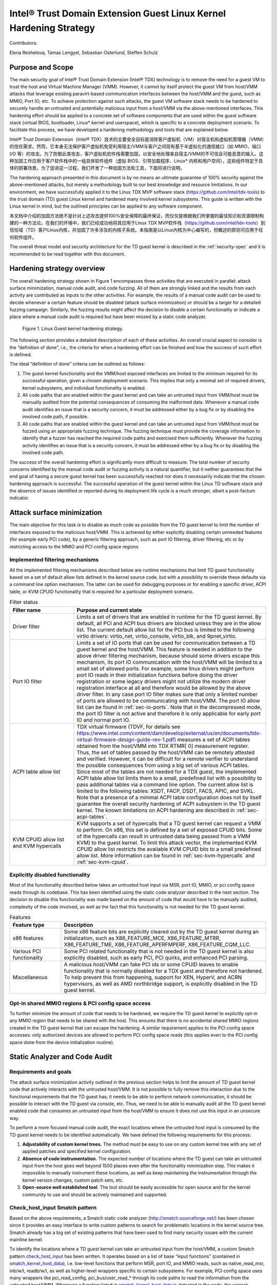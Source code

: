 .. _tdx-guest-hardening:

Intel® Trust Domain Extension Guest Linux Kernel Hardening Strategy
#####################################################################

Contributors:

Elena Reshetova, Tamas Lengyel, Sebastian Osterlund, Steffen Schulz


Purpose and Scope
=================

The main security goal of Intel® Trust Domain Extension (Intel® TDX)
technology is to remove the need for a guest VM to trust the host and
Virtual Machine Manager (VMM). However, it cannot by itself protect the
guest VM from host/VMM attacks that leverage existing paravirt-based
communication interfaces between the host/VMM and the guest, such as
MMIO, Port IO, etc. To achieve protection against such attacks, the guest
VM software stack needs to be hardened to securely handle an untrusted
and potentially malicious input from a host/VMM via the above-mentioned
interfaces. This hardening effort should be applied to a concrete set of
software components that are used within the guest software stack
(virtual BIOS, bootloader, Linux\* kernel and userspace), which is
specific to a concrete deployment scenario. To facilitate this process,
we have developed a hardening methodology and tools that are explained
below.

Intel® Trust Domain Extension（Intel® TDX）技术的主要安全目标是消除客户虚拟机（VM）对宿主机和虚拟机管理器（VMM）的信任需求。然而，它本身无法保护客户虚拟机免受利用宿主/VMM与客户之间现有基于半虚拟化的通信接口（如 MMIO、端口 I/O 等）的攻击。为了防御此类攻击，客户虚拟机软件栈需要加固，以安全地处理来自宿主/VMM的不可信且可能恶意的输入。这种加固工作应用于客户软件栈中的一组具体软件组件（虚拟 BIOS、引导加载程序、Linux* 内核和用户空间），这些组件特定于具体的部署场景。为了促进这一过程，我们开发了一种加固方法和工具，下面将进行说明。

The hardening approach presented in this document is by no means an
ultimate guarantee of 100% security against the above-mentioned attacks,
but merely a methodology built to our best knowledge and resource
limitations. In our environment, we have successfully applied it to the
Linux TDX MVP software stack (https://github.com/intel/tdx-tools)
to the trust domain (TD) guest Linux kernel and hardened many involved
kernel subsystems. This guide is written with the Linux kernel in mind,
but the outlined principles can be applied to any software component.

本文档中介绍的加固方法绝不是针对上述攻击提供100%安全保障的最终保证，而仅仅是根据我们所掌握的最佳知识和资源限制构建的一种方法论。在我们的环境中，我们已经成功地将其应用于Linux TDX MVP软件栈（https://github.com/intel/tdx-tools）到信任域（TD）客户Linux内核，并加固了许多涉及的内核子系统。本指南是以Linux内核为中心编写的，但概述的原则可应用于任何软件组件。

The overall threat model and security architecture for the TD guest
kernel is described in the :ref:`security-spec` and it is
recommended to be read together with this document.

Hardening strategy overview
===========================

The overall hardening strategy shown in Figure 1 encompasses three
activities that are executed in parallel: attack surface minimization,
manual code audit, and code fuzzing. All of them are strongly linked and
the results from each activity are contributed as inputs to the other
activities. For example, the results of a manual code audit can be used
to decide whenever a certain feature should be disabled (attack surface
minimization) or should be a target for a detailed fuzzing campaign.
Similarly, the fuzzing results might affect the decision to disable a
certain functionality or indicate a place where a manual code audit is
required but have been missed by a static code analyzer.

.. figure:: images/strategy.png
   :width: 5.51418in
   :height: 3.23958in

   Figure 1. Linux Guest kernel hardening strategy.

The following section provides a detailed description of each of these
activities. An overall crucial aspect to consider is the “definition of
done”, i.e., the criteria for when a hardening effort can be finished
and how the success of such effort is defined.

The ideal “definition of done” criteria can be outlined as follows:

1. The guest kernel functionality and the VMM/host exposed interfaces
   are limited to the minimum required for its successful operation,
   given a chosen deployment scenario. This implies that only a minimal
   set of required drivers, kernel subsystems, and individual
   functionality is enabled.

2. All code paths that are enabled within the guest kernel and can take
   an untrusted input from VMM/host must be manually audited from the
   potential consequences of consuming the malformed data. Whenever a
   manual code audit identifies an issue that is a security concern, it
   must be addressed either by a bug fix or by disabling the involved
   code path, if possible.

3. All code paths that are enabled within the guest kernel and can take
   an untrusted input from VMM/host must be fuzzed using an appropriate
   fuzzing technique. The fuzzing technique must provide the coverage
   information to identify that a fuzzer has reached the required code
   paths and exercised them sufficiently. Whenever the fuzzing activity
   identifies an issue that is a security concern, it must be addressed
   either by a bug fix or by disabling the involved code path.

The success of the overall hardening effort is significantly more
difficult to measure. The total number of security concerns identified
by the manual code audit or fuzzing activity is a natural quantifier,
but it neither guarantees that the end goal of having a secure guest
kernel has been successfully reached nor does it necessarily indicate
that the chosen hardening approach is successful. The successful
operation of the guest kernel within the Linux TD software stack and the
absence of issues identified or reported during its deployment life cycle
is a much stronger, albeit a post-factum indicator.

Attack surface minimization
===========================

The main objective for this task is to disable as much code as possible
from the TD guest kernel to limit the number of interfaces exposed to
the malicious host/VMM. This is achieved by either explicitly disabling
certain unneeded features (for example early PCI code), by a generic
filtering approach, such as port IO filtering, driver filtering, etc or
by restricting access to the MMIO and PCI config space regions

Implemented filtering mechanisms
--------------------------------

All the implemented filtering mechanisms described below are runtime
mechanisms that limit TD guest functionality based on a set of default
allow lists defined in the kernel source code, but with a possibility to
override these defaults via a command line option mechanism. The latter
can be used for debugging purposes or for enabling a specific driver,
ACPI table, or KVM CPUID functionality that is required for a particular
deployment scenario.

.. list-table:: Filter status
   :widths: 10 30
   :header-rows: 1

   * - Filter name
     - Purpose and current state
   * - Driver filter
     - Limits a set of drivers that are enabled in runtime for the TD guest kernel.
       By default, all PCI and ACPI bus drivers are blocked unless they are in the allow
       list. The current default allow list for the PCI bus is limited to the
       following virtio drivers: virtio\_net, virtio\_console, virtio\_blk, and
       9pnet\_virtio.
   * - Port IO filter
     - Limits a set of IO ports that can be used for communication between a TD
       guest kernel and the host/VMM. This feature is needed in addition to the
       above driver filtering mechanism, because should some drivers escape this
       mechanism, its port IO communication with the host/VMM will be limited to a
       small set of allowed ports. For example, some linux drivers might perform
       port IO reads in their initialization functions before doing the driver
       registration or some legacy drivers might not utilize the modern driver
       registration interface at all and therefore would be allowed by the above
       driver filter. In any case port IO filter makes sure that only a limited
       number of ports are allowed to be communicating with host/VMM. The port IO
       allow list can be found in :ref:`sec-io-ports`.
       Note that in the decompressed mode, the port IO
       filter is not active and therefore it is only applicable for early port IO
       and normal port IO.
   * - ACPI table allow list
     - TDX virtual firmware (TDVF, for details see
       https://www.intel.com/content/dam/develop/external/us/en/documents/tdx-virtual-firmware-design-guide-rev-1.pdf)
       measures a set of ACPI tables obtained from the host/VMM into TDX RTMR[
       0] measurement register. Thus, the set of tables passed by the host/VMM can
       be remotely attested and verified. However, it can be difficult for a
       remote verifier to understand the possible consequences from using a big
       set of various ACPI tables. Since most of the tables are not needed for a
       TDX guest, the implemented ACPI table allow list limits them to a small,
       predefined list with a possibility to pass additional tables via a command
       line option. The current allow list is limited to the following tables:
       XSDT, FACP, DSDT, FACS, APIC, and SVKL. Note that a presence of a minimal
       ACPI table configuration does not by itself guarantee the overall security
       hardening of ACPI subsystem in the TD guest kernel. The known limitations
       on ACPI hardening are described in :ref:`sec-acpi-tables`.
   * - KVM CPUID allow list and KVM hypercalls
     - KVM supports a set of hypercalls that a TD guest kernel can request a VMM to
       perform. On x86, this set is defined by a set of exposed CPUID bits. Some
       of the hypercalls can result in untrusted data being passed from a VMM
       KVM) to the guest kernel. To limit this attack vector, the implemented KVM
       CPUID allow list restricts the available KVM CPUID bits to a small
       predefined allow list. More information can be found in
       :ref:`sec-kvm-hypercalls` and :ref:`sec-kvm-cpuid`.

Explicitly disabled functionality
---------------------------------

Most of the functionality described below takes an untrusted host input
via MSR, port IO, MMIO, or pci config space reads through its codebase.
This has been identified using the static code analyzer described in the
next section. The decision to disable this functionality was made based
on the amount of code that would have to be manually audited, complexity
of the code involved, as well as the fact that this functionality is not
needed for the TD guest kernel.

.. list-table:: Features
   :widths: 15 60
   :header-rows: 1

   * - Feature type
     - Description
   * - x86 features
     - Some x86 feature bits are explicitly cleared out by the TD guest kernel
       during an initialization, such as X86\_FEATURE\_MCE, X86\_FEATURE\_MTRR,
       X86\_FEATURE\_TME, X86\_FEATURE\_APERFMPERF, X86\_FEATURE\_CQM\_LLC.
   * - Various PCI functionality
     - Some PCI related functionality that is not needed in the TD guest kernel is
       also explicitly disabled, such as early PCI, PCI quirks, and enhanced PCI
       parsing.
   * - Miscellaneous
     - A malicious host/VMM can fake PCI ids or some CPUID leaves to enable
       functionality that is normally disabled for a TDX guest and therefore not
       hardened. To help prevent this from happening, support for XEN, HyperV, and ACRN
       hypervisors, as well as AMD northbridge support, is explicitly disabled in
       the TD guest kernel.

Opt-in shared MMIO regions & PCI config space access
----------------------------------------------------

To further minimize the amount of code that needs to be hardened, we
require the TD guest kernel to explicitly opt-in any MMIO region that
needs to be shared with the host. This ensures that there is no
accidental shared MMIO regions created in the TD guest kernel that can
escape the hardening. A similar requirement applies to the PCI config
space accesses: only authorized devices are allowed to perform PCI
config space reads (this applies even to the PCI config space done from
the device initialization routine).

.. _hardening-smatch-report:

Static Analyzer and Code Audit
==============================

Requirements and goals
----------------------

The attack surface minimization activity outlined in the previous
section helps to limit the amount of TD guest kernel code that actively
interacts with the untrusted host/VMM. It is not possible to fully
remove this interaction due to the functional requirements that the TD
guest has; it needs to be able to perform network communication, it
should be possible to interact with the TD guest via console, etc. Thus,
we need to be able to manually audit all the TD guest kernel enabled
code that consumes an untrusted input from the host/VMM to ensure it
does not use this input in an unsecure way.

To perform a more focused manual code audit, the exact locations where
the untrusted host input is consumed by the TD guest kernel needs to be
identified automatically. We have defined the following requirements for
this process:

1. **Adjustability of custom kernel trees.** The method must be easy to
   use on any custom kernel tree with any set of applied patches and
   specified kernel configuration.

2. **Absence of code instrumentation.** The expected number of locations
   where the TD guest can take an untrusted input from the host goes
   well beyond 1500 places even after the functionality minimization
   step. This makes it impossible to manually instrument these
   locations, as well as keep maintaining the instrumentation through
   the kernel version changes, custom patch sets, etc.

3. **Open-source well established tool**. The tool should be easily
   accessible for open source and for the kernel community to use and
   should be actively maintained and supported.

Check\_host\_input Smatch pattern
---------------------------------

Based on the above requirements, a Smatch static code analyzer
(http://smatch.sourceforge.net/) has
been chosen since it provides an easy interface to write custom patterns
to search for problematic locations in the kernel source tree. Smatch
already has a big set of existing patterns that have been used to find
many security issues with the current mainline kernel.

To identify the locations where a TD guest kernel can take an untrusted
input from the host/VMM, a custom Smatch pattern 
`check_host_input <https://repo.or.cz/smatch.git/blob/HEAD:/check_host_input.c>`_ 
has been written.
It operates based on a list of base “input functions” (contained
in `smatch_kernel_host_data <https://repo.or.cz/smatch.git/blob/HEAD:/smatch_kernel_host_data.c>`_),
i.e. low-level
functions that perform MSR, port IO, and MMIO
reads, such as native\_read\_msr, inb/w/l, readb/w/l, as well as
higher-level wrappers specific to certain subsystems. For example, PCI
config space uses many wrappers like pci\_read\_config,
pci\_bus/user\_read\_\* through its code paths to read the information
from the untrusted host/VMM. Whenever a function listed in 
`smatch_kernel_host_data <https://repo.or.cz/smatch.git/blob/HEAD:/smatch_kernel_host_data.c>`_
is detected in the code, the correct parameters (containing an input that
could have been supplied by the host) are marked as 'host_data' and
Smatch's taint analysis will perform propagation of this data through
the whole kernel codebase. The output of the check\_host\_input
pattern when run against the whole kernel tree is a list of all locations
in kernel where the 'host_data' is being processed, with exact code locations
and some additional information to assist the manual code audit process.

Additionally existing smatch patterns can take a benefit from the fact
that 'host_data' is now correctly tracked. For example, a modified
`check_spectre <https://repo.or.cz/smatch.git/blob/HEAD:/check_spectre.c>`_ 
Smatch pattern now is able to detect spectre v1 gadgets not only on the
userspace <->kernel surface, but also host <->guest surface. More
information can be found in `Transient Execution attacks and their mitigation <https://intel.github.io/ccc-linux-guest-hardening-docs/security-spec.html#transient-execution-attacks-and-their-mitigation>`_

The current approach using the check\_host\_input Smatch pattern has
several limitations. The main limitation is the importance of having a
correct list of input functions since the pattern will not detect the
invocations of functions not present in this list. Fortunately, the
low-level base functions for performing MSR, port IO, and MMIO read
operations are well-defined in the Linux kernel. Another limitation of
this approach is the inability to detect generic DMA-style memory accesses, since they
typically do not use any specific functions or wrappers to receive the
data from the host/VMM. An exception here is a virtIO ring subsystem
that uses virtio16/32/64\_to\_cpu wrappers in most of the places to
access memory locations residing in virtIO ring DMA pages. The
invocation of these wrappers can be detected by the check\_host\_input
Smatch pattern and the findings can be reported similarly as for other
non-DMA accesses.

.. code-block:: shell

   arch/x86/pci/irq.c:1201 pirq_enable_irq() warn:
   {9123410094849481700}read from the host using function
   'pci_read_config_byte' to an int type local variable 'pin', type is
   uchar;

   arch/x86/pci/irq.c:1216 pirq_enable_irq() error:
   {11769853683657473858}Propagating an expression containing a tainted
   value from the host 'pin - 1' into a function
   'IO_APIC_get_PCI_irq_vector';

   arch/x86/pci/irq.c:1228 pirq_enable_irq() error:
   {15187152360757797804}Propagating a tainted value from the host 'pin'
   into a function 'pci_swizzle_interrupt_pin';

   arch/x86/pci/irq.c:1229 pirq_enable_irq() error:
   {8593519367775469163}Propagating an expression containing a tainted
   value from the host 'pin - 1' into a function
   'IO_APIC_get_PCI_irq_vector';

   arch/x86/pci/irq.c:1233 pirq_enable_irq() warn:
   {3245640912980979571}Propagating an expression containing a tainted
   value from the host '65 + pin - 1' into a function '_dev_warn';

   arch/x86/pci/irq.c:1243 pirq_enable_irq() warn:
   {11844818720957432302}Propagating an expression containing a tainted
   value from the host '65 + pin - 1' into a function '_dev_info';

   arch/x86/pci/irq.c:1262 pirq_enable_irq() warn:
   {14811741117821484023}Propagating an expression containing a tainted
   value from the host '65 + pin - 1' into a function '_dev_warn';

Figure 2. Sample output from the check\_host\_input Smatch pattern.

The sample output of the check\_host\_input Smatch pattern is shown on
Figure 2. The function pirq\_enable\_irq performs a PCI config space
read operation using a pci\_read\_config\_byte input function (PCI
config space specific higher-level wrapper) and stores the result in the
local variable pin (type uchar). Next, this local variable is being
supplied as an argument to the IO\_APIC\_get\_PCI\_irq\_vector and
pci\_swizzle\_interrupt\_pin functions, as well as to several
\_dev\_info/warn functions. The relevant code snippet with highlighted
markings is shown in Figure 3.

.. figure:: images/code-snipped-pirq.png
   :width: 6.14865in
   :height: 5.68750in

Figure 3. Code snippet for the pirq\_enable\_irq function.

.. _hardening-performing-manual-audit:

Performing a manual code audit
------------------------------

The check\_host\_input Smatch pattern can be run as any other existing
smatch patterns following instructions in `Smatch documentation <https://repo.or.cz/smatch.git/blob/HEAD:/Documentation/smatch.txt>`_ .
One important precondition before running the pattern is to build the smatch cross
function database first (at least 5-6 times) in order to make sure that
the database contains the propagated taint data. The database pre-build step needs
to happen only once per kernel tree and is not needed in the subsequent
analysis runs. Also, since the pattern is automatically disabled in the smatch
default configuration (due to a significant volume output), it must be explicitly 
enabled in the `smatch header file <https://repo.or.cz/smatch.git/blob/HEAD:/check_list.h#l232>`_ 
before performing an audit run.

The `ccc-linux-guest-hardening repository <https://github.com/intel/ccc-linux-guest-hardening/blob/master/docs/generate_smatch_audit_list.md>`_ 
contains instructions on how to obtain the output of check\_host\_input smatch pattern
using automated scripts provided with the repository.
Internally, when a manual code audit activity is performed, the list of overall
findings is filtered using the process\_smatch\_output.py python
script to discard the results for the areas that are disabled within the
TD guest kernel. For example, most of the drivers/\* and sound/\*
results are filtered out except for the drivers that are enabled in the
TD guest kernel. Additionally, process\_smatch\_output.py also discards
findings from other enabled by default smatch patterns. 

After following instructions in `ccc-linux-guest-hardening repository <https://github.com/intel/ccc-linux-guest-hardening/blob/master/docs/generate_smatch_audit_list.md>`_ the reduced list of smatch
pattern findings, smatch\_warns.txt, can be analyzed
manually by looking at each reported code location and verifying that
the consumed or propagated host input is used in a secure way.

Each finding is therefore manually classified into one of the following
statuses:

.. list-table:: Findings
   :widths: 15 60
   :header-rows: 1


   * - **Status**
     - **Meaning**
   * - excluded
     - This code location is not reachable inside a TD guest due to it being
       non-Intel code or functionality that is disabled for the TD guest kernel.
       The reason these lines are not filtered from the Smatch report by the above
       process\_smatch\_output.py python script is additional checks that we do
       when executing the fuzzing activity described in the next section. We
       perform an additional verification that none of these excluded code
       locations can be reached by the fuzzer.
   * - unclassified
     - This code location is reachable inside TDX guest (i.e. not excluded), but
       has not been manually audited yet. 
   * - wrapper
     - The function that consumes or propagates a host input is a higher-level wrapper. The
       function is being checked for processing the host input in a secure way,
       but additionally all its callers are also reported by the Smatch pattern
       and the code audit happens on each caller.
   * - trusted
     - The consumed input comes from a trusted source for Intel TDX guest, i.e.
       it is provided by the TDX module or context-switched for every TDX guest
       (i.e. native). This is applicable for both MSRs and CPUIDs. More information
       can be found in :ref:`sec-msrs` and :ref:`sec-cpuids`.
   * - safe
     - The consumed or propagated host input looks to be used in a secure way
   * - concern
     - The consumed or propagated host input is used in an unsecure way. There is an additional
       comment indicating the exact reason. All concern items must be addressed
       either by disabling the code that performs the host input processing or by
       writing a patch that fixes the problematic input processing.

The main challenge in this process is a decision whenever a certain
reported code location is considered “safe” or “concern”. The typical
list of “concern” items can be classified into two categories:

1. **Memory access issues**. A host input is being used as an address,
   pointer, buffer index, loop iterator bound or anything else that
   might result in the host/VMM being able to have at least partial
   control over the memory access that a TD guest kernel performs.

2. **Conceptual security issues.** A host input is being used to affect
   the overall security of the TD guest or its features. An example is
   when an untrusted host input is used for operating TD guest clock or
   affecting KASLR randomization.


Applying code audit results to different kernel trees
-----------------------------------------------------

The provided `sample audit output <https://github.com/intel/ccc-linux-guest-hardening/blob/master/bkc/audit/sample_output/6.0-rc2/smatch_warns_6.0_tdx_allyesconfig_filtered_analyzed>`_ 
of check\_host\_input smatch pattern findings for the version 6.0-rc2 kernel
contains results of our manual code audit activity for this kernel version
(Please note that the above provided list
does not have 'safe' or 'concern' markings published) and
can be used as a baseline for performing a manual audit on other kernel
versions or on custom vendor kernels. The suggested procedure to analyse
a custom kernel is documented in 'Targeting your own guest kernel'[TBD].

The automatic transfer of the code audit labels (trusted, excluded,
wrapper, etc.) from the baseline kernel audit version is  based on the
unique identifiers for each finding. Examples of these findings are
shown in orange in Figure 2. Identifiers from a baseline kernel tree
finding and target tree finding must match for a finding to be
automatically transferred. An identifier is a simple djb2 hash of
an analyzed code expression together with a relative offset from the
beginning of the function where this expression is located. It is
possible to further improve the calculation of identifiers (and
therefore improve the accuracy of automatic result transfer) to include
the code around the expression in a way that it is done in various
version control systems, but it has not been done yet.

TD Guest Fuzzing
================

Fuzzing is a well-established software validation technique that can be
used to find problems in input handling of various software components.
In our TD guest kernel hardening project, we used it to validate and
cross check the results from the manual code audit activity.

The main goals for the fuzzing activity are:

1. Automatically exercise the robustness of the existing TD guest kernel
   code that was identified by the Smatch pattern as handling the input
   from the host/VMM.

2. Identify new TD guest kernel code locations that handle the input
   from the host/VMM and were missed by the Smatch pattern (for example
   some virtIO DMA accesses). When such locations are identified, the
   Smatch pattern can be further improved to catch these and similar
   places in other parts of the kernel code.

3. Automatically verify that the code that is expected to be disabled in
   the TD guest kernel (and thus not manually audited at all) is indeed
   not executed/not reachable in practice.

The primary ways of consuming untrusted host/VMM is by using either TDVMCALLs or
DMA shared memory as used for example by the VirtIO layer. Additionally, the
code paths that consume untrusted input may invoked automatically during boot,
or require some additional stimulus to execute during runtime.

In the following we review options we considered for generating potential
relevant userspace activity and fuzzing the various relevant input interfaces
during boot as well as during runtime.

TDX emulation setup
===================

Running a fully functional TDX guest requires CPU and HW support that is only
available on future Intel Xeon platforms. On contrary, our TDX
emulation setup allows testing SW running inside TDX guest VM early on ahead of
HW availability. It can be run on any recent and commonly available Intel
platforms without any special HW features. However, it is important to note that
this emulation setup is very limited in the amount of features it supports
and is not secure: emulated TDX guest runs under full control of the host
and VMM.

The main challenge for the setup is the emulation of the Intel TDX module.
Intel TDX module is a special SW module that plays a role of a secure shim between
the TDX host and TDX guest and provides an extensive API towards both VMM and TDX guest.
However, since our goal is only fuzzing of the TDX guest kernel,
we need a minimal emulation of the TDX Seam module that can support the basic set
of calls that TDX guest does towards the TDX module,
as well as wrapping such calls into existing kvm interfaces.
For more details about the actual Intel TDX module and its functionality please see
`Intel TDX module architecture specification <https://www.intel.com/content/dam/develop/external/us/en/documents/tdx-module-1.0-public-spec-v0.931.pdf>`_


Implementation details
----------------------
The TDX emulation setup is implemented as a simple Linux kernel module with the
code in arch/x86/kvm/vmx/seam.c. Whenever the core TDX code in KVM performs
basic lifecycle operations on the TDX guest (initialization, startup, destruction,
etc.) it would call the respected functions in the TDX emulation setup (seam_tdcreatevp,
seam_tdinitvp/tdfreevp, seam_tdenter, etc.) instead of the actual TDX functions.
The emulated seam module supports a minimal set of exit reasons from the TDX guest
(including EXIT_REASON_TDCALL, EXIT_REASON_CPUID, EXIT_REASON_EPT_VIOLATION) and
inserts a #VE exception into an emulated TDX guest when the guest performs
operations on MSRs, CPUIDs, portIO and MMIO, as well as on guest's EPT violations.
Emulation performed by the TDX emulation setup is currently not exact but mainly focused
on exercising and testing the relevant TDX support by the guest OS.
Please refer to section 24 of 
`Intel TDX module architecture specification <https://www.intel.com/content/dam/develop/external/us/en/documents/tdx-module-1.0-public-spec-v0.931.pdf>`_ for official guidance on TDX module interfaces. 
For example, for the emulation of the MSRs and CPUIDs virtualization the emulated seam
module does not adhere to the TDX module specification on MSR and CPUID accesses
outlined in section 19 of 
`Intel TDX module architecture specification <https://www.intel.com/content/dam/develop/external/us/en/documents/tdx-module-1.0-public-spec-v0.931.pdf>`_ Instead it just inserts a #VE event on most of the MSRs
operations and for the CPUID leaves greater than 0x1f or outside of 0x80000000u-0x80000008u
range. The code in arch/x86/kvm/vmx/seam.c: seam_inject_ve() function can be checked
for up-to-date details. 

Fuzzing Kernel Boot
===================

The majority of input points identified by Smatch analysis and manual audit are
invoked as part of kernel boot.
The invocation of these code paths is usually hard to achieve at runtime
after the kernel has already booted due to absence of re-initialization
paths for many of these kernel subsystems.

We have adopted the `kAFL Fuzzer
<https://github.com/IntelLabs/kAFL>`__ for effective feedback fuzzing of the Linux
bootstrapping phase. Using a combination of fast VM snapshots and kernel
hooks, kAFL allows flexible harnessing of the relevant kernel
sub-systems, fast recovery from benign error conditions, and automated
reporting of any desired errors and exceptions handlers.

.. figure:: images/kAFL-overview.png
   :width: 3.48364in
   :height: 3.73366in

   Figure 4. kAFL overview. 1) start of fuzzing (entry to kernel) 2)
   fuzzing harness 3) input fuzz buffer from host 4) MSR/PIO/MMIO causes a
   #VE 5) the agent injects a value obtained from 6) the input buffer 7)
   finally, reporting back the status to the host (crash/hang/ok)
   

Agent
-------

While kAFL can work based on binary rewrite and traps, the more
flexible approach is to modify the target’s source code. This
implements an agent that directly hooks relevant subsystems and
low-level input functions and feeds fuzzing input. At a high level,
our agent implementation consists of three parts:

a. **Core agent logic**: This includes fuzzer initialization and helper
   functions for logging and debug. The fuzzer is initialized with
   tdg\_fuzz\_enable(), and accepts control input via tdg\_fuzz\_event()
   to start/stop/pause input injection or report an error event.
   https://github.com/IntelLabs/kafl.linux/blob/kafl/fuzz-5.15-3/arch/x86/kernel/kafl-agent.c

b. **Input hooks**: We leverage the tdx\_fuzz hooks of in the
   guest kernel as defined by `Simple Fuzzer Hooks`_ as well as
   virtio16/32/64\_to\_cpu wrappers for VirtIO DMA input.
   When enabled, the fuzzing hooks are implemented to sequentially
   consume input from a payload buffer maintained by the agent. Fuzzing
   stops when the buffer is fully consumed or other exit conditions are
   met.
   https://github.com/IntelLabs/kafl.linux/commit/1e5206fbd6a3050c4b812a826de29982be7a5905

c. **Exit and reporting hooks**: We added tdx\_fuzz\_event() calls to
   common error handlers such as panic() and kasan\_report(), but also
   halt\_loop() macros etc. Moreover, the printk subsystem has been
   modified to log buffers directly via hypercalls. This allows report
   error conditions to be returned to the fuzzer and to collect any
   diagnostics before immediately restoring the initial snapshot for
   next execution.

Harnesses Definition
--------------------

Our kAFL agent implements a number of harnesses covering key phases of boot:

-  Early boot process: EARLYBOOT, POST\_TRAP, and START\_KERNEL

-  Subsystem initialization: REST\_INIT, DO\_BASIC, DOINITCALLS,
   DOINITCALLS\_PCI, DOINITCALLS\_VIRTIO, DOINITCALLS\_ACPI, and
   DOINITCALLS\_LEVEL\_X

-  Full boot (ends just before dropping to userspace): FULL\_BOOT

-  Kretprobe-based single function harnesses: VIRTIO\_CONSOLE\_INIT and
   EARLY\_PCI\_SERIAL\_INIT

The full list of boot harnesses with descriptions is available at
https://github.com/intel/ccc-linux-guest-hardening/blob/master/docs/boot_harnesses.txt

These harnesses are enabled in the guest Linux kernel by setting up the
kernel build configuration parameters in such a way that the desired
harness is enabled. For example, set
CONFIG\_TDX\_FUZZ\_HARNESS\_EARLYBOOT=y to enable the EARLYBOOT harness.
When enabled, the kernel will execute a tdx\_fuzz\_enable() call at the
beginning of the harness and a corresponding end call at the end of the
harness. These calls cause kAFL to take a snapshot at the first fuzzing
input consumed in the harness, and to reset the snapshot once the
execution reaches the end of the harness. The fuzzer will continue
resetting the snapshot in a loop -- having it consume different fuzzing
input on each reset -- until the fuzzing campaign is terminated.

During the campaign, the fuzzer automatically logs error cases, such as
crashes, sanitizer violations, or timeouts. Detailed (binary edge)
traces and kernel logs can be extracted in post-processing runs
(coverage gathering). To understand the effectiveness of a campaign, we
map achieved code coverage to relevant input code paths identified by
:ref:`hardening-smatch-report` ("Smatch matching").


Example Workflow
--------------------

Running a boot time fuzzing campaign using our kAFL-based setup
typically consists of three stages, namely:

#. **Run fuzzing campaign(s).** Here we run the fuzzing campaign itself.
   The duration of the campaign typically depends on which harness is
   being used, how much parallelism can be used, etc. We have included a
   script (fuzz.sh) that sets up a campaign with some default settings.
   Make sure the guest kernel with the kAFL agent is checked out in
   ~/tdx/linux-guest. Select a harness that you want to use for fuzzing
   (in the next examples we will use the DOINITCALLS\_LEVEL\_4 harness).
   Using our fuzz.sh script, you can run a campaign in the following
   manner:

   .. code-block:: bash

      ./fuzz.sh full ./linux-guest/

   This starts a single fuzzing campaign, with the settings specified
   in fuzz.sh. You can get a more detailed view of the status of the
   campaign using the kafl\_gui.py tool:

   .. code-block:: bash

      kafl_gui.py /dev/shm/$USER_tdfl

#. **Gather the line coverage.** Once the campaign has run for long
   enough, we can extract the code line coverage from the campaign’s
   produced fuzzing corpus.

   .. code-block:: bash

      ./fuzz.sh cov /dev/shm/$USER\_tdfl

   This produces output files in the /dev/shm/$USER\_tdfl/traces
   directory, containing information, such as the line coverage (for
   example, see the file traces/addr2line.lst).

#. **Match coverage against Smatch report.** Finally, to get an idea of
   what the campaign has covered, we provide some functionality to
   analyze the obtained line coverage against the Smatch report. Using
   the following command, you can generate a file
   (traces/smatch\_match.lst) containing the lines from the Smatch
   report that the current fuzzing campaign has managed to reach. Run
   the Smatch analysis using:

   .. code-block:: bash

      ./fuzz.sh smatch /dev/shm/$USER_tdfl

   For a more complete mapping of the PT trace to line coverage, we
   have included functionality to augment the line coverage with
   information obtained using Ghidra. For example, if you want to make
   sure that code lines in in-lined functions are also considered, run
   the previous command, but set the environmental variable
   USE\_GHIDRA=1. E.g.:

   .. code-block:: bash

      USE_GHIDRA=1 ./fuzz.sh smatch /dev/shm/$USER_tdfl

We have included a script (`run\_experiments.py <https://github.com/intel/ccc-linux-guest-hardening/blob/master/bkc/kafl/run_experiments.py>`_) that automatically runs
these three steps for all the different relevant boot time harnesses.


Setup Instructions
-------------------

The full setup instructions for our kAFL-based fuzzing setup can be found at
https://github.com/intel/ccc-linux-guest-hardening


Fuzzing Kernel Runtime
======================

Fuzzing the TD Guest Kernel at runtime is relevant for any code paths that are
not exercised during boot or exercised during runtime with different context.
Finding a way to reliably activate these code paths can be more difficult as an
appropriate `stimulus` must be found. We present multiple options for finding
a stimulus program and then fuzzing untrusted host/VMM inputs in context of that
stimulus.

Fuzzing Stimulus
----------------

One challenge with TD guest kernel fuzzing is to create an
appropriate stimulus for the fuzzing process, i.e. to find a way to
reliably invoke the desired code paths in the TD guest kernel that
handle an input from the host/VMM. Without such stimulus, it is hard to
create good fuzzing coverage even for the code locations reported by the
Smatch static analyzer. We considered the following options:

-  **Write a set of dedicated tests that exercises the desired code
   paths**. The obvious downside of this approach is that it is very
   labor-intensive and manual. Also, the Smatch static analyzer list of
   findings goes well beyond 1500 unique entries; this approach does not
   scale since some of the tests might have to be modified manually as
   the mainline Linux kernel keeps developing.

-  **Use existing test suites for kernel subsystems.** This approach
   works well for the cases when a certain type of operation is known to
   eventually trigger an input from the host/VMM. Examples include Linux
   Test Project (LTP), as well as networking and filesystem test suites
   (netperf, stress-ng, perf-fuzzer). The challenge here is to identify test programs
   that trigger all the desired code paths. **Todo:** put a coverage info +
   refer to section for usermode tracing/fuzzing for how to find/test
   own stimulus.

-  **Automatically produced stimulus corpus.** An alternative way of
   using existing test suites or creating new ones can be a method that
   would programmatically exercise the existing TD guest kernel runtime
   code paths and produce a set of programs that allow invocation of the
   paths that lead to obtaining an input from the host/VMM. Fortunately,
   the Linux kernel has a well-known tool for exercising the kernel in
   runtime – Syzkaller fuzzer. While being a fuzzing tool that was
   originally created to test the robustness of ring 3 to ring 0
   interfaces, Syzkaller fuzzer can be used to automatically generate a
   set of stimulus programs once it is modified to understand whenever a
   code path that triggers an input from the host/VMM is invoked.
   However, the biggest problem with using Syzkaller in this way is to
   create a bias towards executing syscalls that would end up consuming
   the input from the host/VMM. This remains a direction for future
   research.

Simple Fuzzer Hooks
--------------------

This simple fuzzer defines the basic fuzzer structure and the fuzzing
injection input hooks that can be used by more advanced fuzzers (and in
our case, used by the kAFL fuzzer) to supply the fuzzing input to the TD
guest kernel. The fuzzing input is consumed using the tdx\_fuzz() function
that is called right after the input has been consumed from the host
using the **TDG.VP.VMCALL** CPU interface.

The fuzzing input that is used by the basic fuzzer is a simple mutation
using random values and shifts of the actual supplied input from the
host/VMM. The algorithm to produce the fuzzing input can be found in
\_\_tdx\_fuzz() from arch/x86/kernel/tdx-fuzz.c. The main limitation of
this fuzzing approach is an absence of any feedback during the fuzzing
process, as well as an inability to recover from kernel crashes or
hangs.

The simple fuzzer exposes several statistics and input injection options via
debugfs. **TODO** Refer documentation as part of Linux kernel sources.

KF/x DMA Fuzzing
-----------------

Overview
~~~~~~~~

DMA shared memory is designed to be accessible by the host hypervisor to
facilitate fast I/O operations. DMA is setup using the Linux kernel’s
DMA API and the allocated memory regions are then used by various
drivers to facilitate I/O for disk, network, and console connections via
the VirtIO protocol. The goal of using the KF/x fuzzer on these DMA
memory regions is to identify issues in these drivers and the VirtIO
protocol that may lead to security issues.

To fuzz the code that interacts with DMA memory, do the following:

#. Capture VM snapshot when DMA memory read access is performed

#. Transfer VM snapshot to KF/x fuzzing host

#. Identify stop-point in the snapshot

#. Fuzz target using KF/x

.. figure:: images/kf-x-overview.png
   :width: 5.86458in
   :height: 3.29883in

   Figure 5. KF/x overview

Details
~~~~~~~

A. As the memory underpinning DMA is regular RAM, the guest-physical
   address is bound to run through the MMU’s Second Layer Address
   Translation via the Extended Page Tables (EPT). This allows us to
   restrict the EPT permissions and remove read-access rights from the VM.
   By removing EPT access rights of the memory regions designated to be
   DMA, the hypervisor gets a page-fault notification of all code-locations
   that interact with DMA memory. The `Bitdefender KVM VMI
   patch-set <https://github.com/kvm-vmi>`__ is used for this
   introspection.

   DMA regions are identified by hooking the Linux kernel’s DMA API via
   hypervisor-level breakpoint injection. By injecting a breakpoint into
   the DMA API responsible for mapping and unmapping memory, we can track
   which memory pages are designated to be DMA. The VM is booted with this
   monitoring enabled from the start and the EPT permissions are
   automatically restricted for all pages that are currently DMA mapped.

   As DMA accesses are very frequent, the number of snapshots taken are
   reduced by observing the call-stack leading to the DMA access. For this,
   the kernel is compiled with stack frame pointers enabled. By hashing the
   four top-level functions on the call-stack, we identify whether a given
   DMA access is performed under a unique context or not (such as a
   particular system-call, kernel thread, etc.).

   The faulting instruction is then emulated by the hypervisor to allow the
   DMA access to continue without the kernel getting stuck trying to access
   memory.

B. Snapshots are transferred to KF/x fuzzing hosts running on Xen.
   Snapshots are loaded into VM-shells by transplanting the snapshots’
   memory and vCPU context.

C. The transplanted snapshot is executed up to a limited number of
   instructions (usually between 100k-250k) and logged to a file.
   Cross-reference the log with stacktrace to see how far back up the stack
   the execution reached. Place a breakpoint at that address.

D. KF/x is set up to fuzz the entire DMA page (4096 bytes) where the
   memory access was captured. The fuzzer is set to log any fuzzed input
   that leads to KASAN, UBSAN, or panic in the VM.

Setup instructions
~~~~~~~~~~~~~~~~~~

`Virtio snapshotting with KVM VMI · intel/kernel-fuzzer-for-xen-project
Wiki
(github.com) <https://github.com/intel/kernel-fuzzer-for-xen-project/wiki/Virtio-snapshotting-with-KVM-VMI>`__


kAFL Stimulus Fuzzing
---------------------

.. figure:: images/kAFL-runtime-overview.png
   :width: 3.60417in
   :height: 3.98958in

   Figure 6. kAFL runtime fuzzing overview. 1) start of fuzzing 2)
   input fuzz buffer from host 3) stimulus is consumed from userspace
   4) MSR/PIO/MMIO causes a #VE 5) the agent injects a value obtained
   from 6) the input buffer 7) finally, reporting back the status to
   the host (crash/ hang/ ok)


The kAFL agent described earlier can also be used to trace and fuzz custom
stimulus programs from userspace. The kAFL setp for userspace fuzzing uses to
following additional components:

-  kAFL agent exposes a userspace interface via debugfs. The interface
   offers similar controls to those used to implement boot-time harneses
   inside the kernel, i.e. start/stop as well as basic statistics.

-  The VM must be started with a valid rootfs, such as an initrd that
   contains the stimulus program. The kernel is configured with
   CONFIG\_TDX\_FUZZ\_HARNESS\_NONE; it boots normally and launches the
   designated ‘init’ process. Fuzzer configuration and control is done
   via debugfs.

-  To avoid managing a large range of filesystems, kAFL offers a
   ‘sharedir’ option that allows to download files into the guest at
   runtime. This way, the rootfs only contains a basic loader while
   actual execution is driven by scripts and programs on the Host.
   Communication is done using hypercalls and works independently of
   virtio or other guest drivers.

Harness Setup
~~~~~~~~~~~~~

As with the other runtime fuzzing setups, the kAFL setup requires an
adequate “stimulus” to trigger kernel code paths that consume data from
the untrusted host/VMM (either using **TDG.VP.VMCALL**-based interface
or virtIO DMA shared memory). We setup kAFL to run any desired userspace
binaries as stimulus input, using a flexible bash script to initialize
snapshotting & stimulus execution from /sbin/init.

The usermode harness that is downloaded and launched by the loader can
be any script or binary and may also act as an intermediate loader or
even compiler of further input. The main difference from regular VM
userspace is that the harness eventually enables the fuzzer, at which
point the kAFL/Qemu frontend creates the initial VM snapshot and
provides a first candidate payload to the kAFL agent. Once the snapshot
loop has started, execution is traced for coverage feedback and the
userspace is fully reset after timeout, crashes, or when the “done”
event is signaled via debugfs.

Example harness using a stimulus.elf program:

.. code-block:: bash

      #!/bin/bash
      KAFL_CTL=/sys/kernel/debug/kafl
      hget stimulus.elf # fetch test binary from host
      echo "[*] kAFL agent status:"
      grep . $KAFL_CTL/*
      # "start" signal initializes agent and triggers snapshot
      echo "start" > $KAFL_CTL/control
      # execute the stimulus, redirecting outputs to host hprintf log
      ./stimulus.elf 2>&1 |hcat
      # if we have not crashed, signal "success" and restore snapshot
      echo "done" > $KAFL_CTL/control


Detailed setup and scripts to generate small rootfs/initrd:
https://github.com/intel/ccc-linux-guest-hardening/tree/master/bkc/kafl/userspace

More sophisticated “harness” for randomized stimulus execution:
https://github.com/intel/ccc-linux-guest-hardening/tree/master/bkc/kafl/userspace/sharedir_template/init.sh

Enabling additional kernel drivers
==================================

The reference TDX guest kernel implementation provided for the `Linux SW stack for
Intel TDX <https://github.com/intel/tdx-tools>`_ only enables a small set of
virtio drivers that are essential for the TDX guest basic functionality. These
drivers have been hardened using the methodology described in this document,
but naturally different deployment scenarios and use cases for the TDX will
require many more additional drivers to be enabled in the TDX guest kernel.

This section provides guidance on how to use the methodology presented
in this document for adding and hardening a new driver for the TDX guest kernel.

In order to explain better on how to perform the below steps, we will
use virtio-vsock driver as an example. This driver was the last one to
be enabled and hardened
for the `Linux SW stack for Intel TDX <https://github.com/intel/tdx-tools>`_.
Its primary usage in TDX guest kernel is to communicate with the host to
request converting a local TDX attestation report into a remotely verifiable
TDX attestation quote.

Identify the device/driver pair
-------------------------------

The first step includes locating the source code of a target driver in
the Linux kernel tree, understanding the bus that this driver
is registered for (typically it would be a pci or acpi bus), as well as
how the driver registration is done, how to perform functional testing
for this driver and any higher-level interface abstractions present.

**Example**. For our :code:`virtio-vsock` driver example, the source code of this
driver is located at `/net/vmw_vsock/virtio_transport.c <https://github.com/IntelLabs/kafl.linux/blob/kafl/fuzz-5.15-4/net/vmw_vsock/virtio_transport.c>`_ and the driver
registers itself on the virtio bus (an abstraction level over the pci bus)
using `register_virtio_driver() <https://github.com/IntelLabs/kafl.linux/blob/kafl/fuzz-5.15-4/net/vmw_vsock/virtio_transport.c#L754>`_.

Perform code audit
------------------

In this step, the source code of the driver
is manually audited to determine the input points where the untrusted data
from the host or `VMM` is consumed and how this data is being processed.
In order to facilitate the manual audit, the :code:`check_host_input` smatch pattern can
be used to identify these input points. For that, a smatch run can be done on
an individual driver source file using :code:`kchecker` command.

**Example**. The below command line for :code:`virtio-vsock` driver assumes
that you have
a smatch instance with the :code:`check_host_input` pattern installed at
:code:`~/smatch` folder and the command is invoked from the kernel source tree root.
For the instructions on how to install smatch please consult
`README.md <https://github.com/intel/ccc-linux-guest-hardening/blob/master/bkc/audit/README.md>`_

.. code-block:: bash

      ~/smatch_scripts/kchecker net/vmw_vsock/virtio_transport.c > driver_results

The :code:`driver_results` output file will contain the list of input points
and the limited
propagation information:

.. code-block:: shell

   net/vmw_vsock/virtio_transport.c:305 virtio_transport_tx_work() error:
   {8890488479003397221} 'check_host_input' read from the host using function
   'virtqueue_get_buf' to a non int type local variable 'pkt', type is struct virtio_vsock_pkt*;   
   net/vmw_vsock/virtio_transport.c:306 virtio_transport_tx_work() error:
   {5556237559821482352} 'check_host_input' propagating a tainted value from
   the host 'pkt' into a function 'virtio_transport_free_pkt';
   net/vmw_vsock/virtio_transport.c:305 virtio_transport_tx_work() warn:
   {8890488479003397221} 'check_host_input' potential read from the host using
   function 'virtqueue_get_buf';
   net/vmw_vsock/virtio_transport.c:375 virtio_vsock_update_guest_cid() error:
   {7572251756130242} 'check_host_input' propagating a tainted value from
   the host 'guest_cid' into a function 'get';
   net/vmw_vsock/virtio_transport.c:377 virtio_vsock_update_guest_cid() error:
   {16638257021812442297} 'check_host_input' propagating read value from
   the host 'guest_cid' into a different complex variable 'vsock->guest_cid';
   net/vmw_vsock/virtio_transport.c:410 virtio_transport_event_work() error:
   {8890488479003397221} 'check_host_input' read from the host using function
   'virtqueue_get_buf' to a non int type local variable 'event', type is struct virtio_vsock_event*;
   net/vmw_vsock/virtio_transport.c:412 virtio_transport_event_work() error:
   {8840682050757106252} 'check_host_input' propagating a tainted value from
   the host 'event' into a function 'virtio_vsock_event_handle';
   net/vmw_vsock/virtio_transport.c:414 virtio_transport_event_work() error:
   {83481497696856778} 'check_host_input' propagating a tainted value from
   the host 'event' into a function 'virtio_vsock_event_fill_one';
   net/vmw_vsock/virtio_transport.c:410 virtio_transport_event_work() warn:
   {8890488479003397221} 'check_host_input' potential read from the host
   using function 'virtqueue_get_buf';
   net/vmw_vsock/virtio_transport.c:541 virtio_transport_rx_work() error:
   {8890488479003397230} 'check_host_input' read from the host using function
   'virtqueue_get_buf' to a non int type local variable 'pkt', type is struct virtio_vsock_pkt*;
   net/vmw_vsock/virtio_transport.c:551 virtio_transport_rx_work() error:
   {5556237559821482370} 'check_host_input' propagating a tainted value from
   the host 'pkt' into a function 'virtio_transport_free_pkt';
   net/vmw_vsock/virtio_transport.c:556 virtio_transport_rx_work() error:
   {5857033014461230228} 'check_host_input' propagating a tainted value from
   the host 'pkt' into a function 'virtio_transport_deliver_tap_pkt';
   net/vmw_vsock/virtio_transport.c:557 virtio_transport_rx_work() error:
   {8453424129492944817} 'check_host_input' propagating a tainted value from
   the host 'pkt' into a function 'virtio_transport_recv_pkt';

Given this information the manual code audit can be performed by looking at each
reported entry in the source code to determine whenever the input consumed
from host or `VMM` is processed securely. Please consult section `Static Analyzer and Code Audit`_
for more information on how to interpret each reported entry and how to perform
manual analysis. The output of this step is a list of entries that are marked
'concern' that would require patches to be created in order to harden
the given driver based on the manual code audit step.

Perform driver fuzzing
----------------------

Ideally each code location reported by the smatch
in step 2 needs to be exercised by using either `kafl` or `kfx` fuzzers (or both).
However, if resource or timing is very limited, the fuzzing can be
primary focused
only on the 'concern' entries from the step 2 or on any other entries
that are considered potentially problematic (complex parsing of data, many call
chains, etc.).
The typical reported input locations can be divided into two groups:
driver initialization
code (init and probe functions) and runtime operation. The first group would be
the easiest one to reach by a fuzzer since it does not require any
external stimulus:
it only requires a creation of a separate fuzzing harness. The second
one ideally
requires a functional test suite to be run to exercise the driver
functionality as a stimulus.
However, in the absence of such a test suite, a set of simple manual
tests can be
created or certain userspace commands/operations performed that trigger
invocation of the functions reported by smatch in step 2. Setting up
the driver fuzzing can also be very beneficial even in cases when
smatch does not report any hits in driver’s init or probe functions,
because smatch can miss some host input consumption points in some
cases and fuzzing can help discover such cases.

**Example**. Enabling fuzzing targets like the :code:`virtio-vsock` driver
requires some manual work and modifications of the fuzzing setup (as
opposite to more straightforward examples like :code:`virtio-net` or
:code:`virtio-console`) and below steps explain how to add support for such a
target. In a nutshell, :code:`virtio-vsock` sets up a socket on the host or `VMM`,
allowing a host process to setup a direct socket connection to the
guest VM over `VirtIO`. For fuzzing, this requires some initial setup in
the host, as well as establishing a connection from the guest.
It is also important to make sure that the targeted device is allowed
by the device filter when performing the fuzzing. See  
`Enable driver in the TDX filter``  below for the instructions. 

**Host steps**. First, the `VMM` host kernel must support :code:`VSOCK`. The
corresponding kernel module can be loaded using :code:`modprobe vhost_vsock`.
If this fails, it might be required to install a
different kernel which has :code:`CONFIG_VHOST_VSOCK` set. When the
:code:`vhost_vsock` driver is enabled, a device shall appear at
:code:`/dev/vhost-vsock`. Its default permissions might be insufficient for
`QEMU` to access, but it can be fixed by executing :code:`chmod 0666 /dev/vhost-vsock`.
Now that the :code:`vhost-vsock` device is available to
`QEMU`, the device for the guest VM can be enabled by appending the
string :code:`-device vhost-vsock-pci,id=vhost-vsock-pci0,guest-cid=3` to
QEMU options. The guest-cid value is a connection identifier that
needs to be unique for the system. In other words, when fuzzing with
multiple workers, each `QEMU` instance must use a separate guest-cid.
For kAFL we have added some syntax magic to allow for these
kinds of situations. In your :code:`kafl_config.yaml` (by default found in
:code:`$BKC_ROOT/bkc/kafl/kafl_config.yaml`),  the following string can be
appended to the :code:`qemu_base` entry: :code:`-device vhost-vsock-pci,id=vhost-vsock-pci0,guest-cid={QEMU_ID + 3}`.
The expression :code:`QEMU_ID + 3`, will evaluate to the `QEMU` worker instance id
(which is unique) plus 3. We need to add 3, since the vsock guest cid
range starts at 3. `CIDs` 0,1,2 are reserved for the hypervisor,
generally reserved, and reserved for the host respectively. Now each
fuzzing worker instance should get its own unique `CID`, allowing a
connection to be made from the guest to the host. Finally, to be able
to test vsock and setup connections, the :code:`socat` utility can be used.
While :code:`socat` can be already installed on your fuzzing system, the socat
vsock support is a recent addition and it might be required to
download or build a more recent version of socat to enable this
functionality. Pre-built binaries and the source code is available at
`socat project page <http://www.dest-unreach.org/socat/>`` To test
whether the installed :code:`socat` supports vsock execute: :code:`socat VSOCK-LISTEN:8089,fork`.

To summarize, these are the main steps to be performed on the host:

.. code-block:: bash

	modprobe vhost_vsock
	chmod 0666 /dev/vhost-vsock
	qemu: -device vhost-vsock-pci,id=vhost-vsock-pci0,guest-cid=3

**Guest steps**. The next step in enabling :code:`virtio-vsock` fuzzing is to
set up the kAFL userspace fuzzing harness in the following way.

First, the guest kernel needs to be compiled with :code:`vsock` support
(:code:`CONFIG_VIRTIO_VSOCKET=y` and :code:`CONFIG_VHOST_VSOCK=y`). Alternatively, it
can be also enabled as a kernel module, but this will require an
additional step to load the module later. To make things easier, just
build the drivers as built-in.

Since we have opted to use the socat tool, the socat utility needs to
be enabled in guest’s busybox :code:`initrd.cpio.gz`. It can be done during
the socat built by either setting :code:`BR2_PACKAGE_SOCAT /` in the
:code:`bkc/kafl/userspace/buildroot.config`, or alternatively in
:code:`$BKC_ROOT/buildroot-2021.11` use :code:`make menuconfig` navigate to the
right menu entry, save the config, and then build using :code:`make`.

Finally, the following steps will add the correct kAFL userspace
harness. In :code:`$BKC_ROOT/sharedir`, edit your :code:`init.sh` to include the
following snippet early in the script:

.. code-block:: bash

	mount -t debugfs none /sys/kernel/debug/
	KAFL_CTL=/sys/kernel/debug/kafl
	echo “VSOCK fuzzing harness” | hcat
	echo "start"  > $KAFL_CTL/control
	socat - VSOCK-CONNECT:2:8089
	echo "done"  > $KAFL_CTL/control

Now it should be possible to start up a new `VSOCK` harness by first,
start listening on the host using :code:`socat VSOCK-LISTEN:8089,fork –`,
and then start kAFL (make sure it’s using HARNESS_NONE, as always when
using userspace harnesses) using :code:`fuzz.sh run linux-guest --debug -p1 --sharedir sharedir/`.
You should see the text :code:`VSOCK fuzzing harness`
appear in your kAFL process.

To summarize these steps can be executed to start a `VSOCK` harness:

On the guest:

.. code-block:: bash

	socat VSOCK-LISTEN:8089,fork –

On the host:

.. code-block:: bash

	socat - vsock-accept:3:8089

On the guest:

.. code-block:: bash

	socat - VSOCK-CONNECT:2:8089

On the host:

.. code-block:: bash

	socat VSOCK-LISTEN:8089,fork –

It is also likely that in the above-mentioned setup the kAFL fuzzer
will not make any progress. This is due to the fact that the inputs
are not stable. This happens due to the fact that an external process
is part of the fuzzing setup. If you encounter this issue, you might
need to modify kAFL slightly. In the function :code:`execute()` in
:code:`$BKC_ROOT/kafl/fuzzer/kafl_fuzzer/worker/worker.py`, when a value is
assigned to the variable :code:`stable`, make sure to overwrite this with
True. It is also possible to add a custom command line flag enabling
this feature to the kAFL settings in
:code:`$BKC_ROOT/kafl/fuzzer/kafl_fuzzer/common/config.py`.

The above example for the :code:`virtio-vsock` has demonstrated how to enable
fuzzing in a more complex driver setup scenario using a userspace kAFL
harness. The end output of the fuzzing step is a set of reproducible
crashes that a fuzzer finds for the given driver. The crashes needs to
be investigated and the ones that are determined to be real security
issues need to be fixed in the code.

Perform code fixes
------------------

Based on the above steps 2 and 3, a set of hardening patches
need to be created to fix the identified issues. We strongly encourage to submit
any such hardening patches to the mainline Linux kernel to ensure
everyone benefits
the joint hardened kernel, as well to get suggestions on the most
appropriate way of
fixing these issues. Also in order to verify that the issues have been
addressed by
respective patches, a new round of fuzzing needs to be performed to
verify that the
issues found in step 3 are not reproducible anymore.

Enable driver in the TDX filter
-------------------------------

When the driver code has been hardened and all
the patches are integrated and verified, the driver can be enabled in
the TDX guest by modifying
the allow list in the TDX driver filter code in `arch/x86/kernel/tdx-filter.c <https://github.com/IntelLabs/kafl.linux/blob/kafl/fuzz-5.15-4/arch/x86/kernel/tdx-filter.c>`_.

**Example**. For the virtio-vsock driver the following patch adds it
to the list of allowed devices on the virtio bus.

.. code-block:: diff

	Vsock driver has been audited, add it to the allow list in the TDX device
	filter.

	Signed-off-by: Alexander Shishkin <alexander.shishkin@linux.intel.com>
	---
	arch/x86/kernel/tdx-filter.c    | 1 +
	include/uapi/linux/virtio_ids.h | 1 +
	2 files changed, 2 insertions(+)

	diff --git a/arch/x86/kernel/tdx-filter.c b/arch/x86/kernel/tdx-filter.c
	index 47fda826aec4..fd759680bd2a 100644
	--- a/arch/x86/kernel/tdx-filter.c
	+++ b/arch/x86/kernel/tdx-filter.c
	@@ -64,6 +64,7 @@ struct pci_device_id pci_allow_ids[] = {
	  { PCI_DEVICE(PCI_VENDOR_ID_REDHAT_QUMRANET, VIRTIO1_ID_BLOCK) },
	  { PCI_DEVICE(PCI_VENDOR_ID_REDHAT_QUMRANET, VIRTIO1_ID_CONSOLE) },
	  { PCI_DEVICE(PCI_VENDOR_ID_REDHAT_QUMRANET, VIRTIO1_ID_9P) },
	+ { PCI_DEVICE(PCI_VENDOR_ID_REDHAT_QUMRANET, VIRTIO1_ID_VSOCK) },
	  { 0, },
	};

	diff --git a/include/uapi/linux/virtio_ids.h b/include/uapi/linux/virtio_ids.h
	index a2fcb4681028..f592efd82450 100644
	--- a/include/uapi/linux/virtio_ids.h
	+++ b/include/uapi/linux/virtio_ids.h
	@@ -88,5 +88,6 @@
	#define VIRTIO1_ID_BLOCK 0x1042 /* transitional virtio block */
	#define VIRTIO1_ID_CONSOLE 0x1043 /* transitional virtio console */
	#define VIRTIO1_ID_9P 0x1049 /* transitional virtio 9p console */
	+ #define VIRTIO1_ID_VSOCK 0x1053 /* transitional virtio vsock transport */

	#endif /* _LINUX_VIRTIO_IDS_H */
	--
	2.25.1
